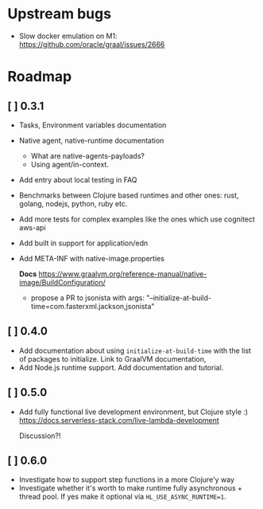 * Upstream bugs
  - Slow docker emulation on M1: https://github.com/oracle/graal/issues/2666

* Roadmap
** [ ] 0.3.1
- Tasks, Environment variables documentation
- Native agent, native-runtime documentation
  - What are native-agents-payloads?
  - Using agent/in-context.
- Add entry about local testing in FAQ
- Benchmarks between Clojure based runtimes and other ones: rust, golang, nodejs, python, ruby etc.
- Add more tests for complex examples like the ones which use cognitect aws-api
- Add built in support for application/edn
- Add META-INF with native-image.properties

  *Docs*
  https://www.graalvm.org/reference-manual/native-image/BuildConfiguration/

  - propose a PR to jsonista with args: "--initialize-at-build-time=com.fasterxml.jackson,jsonista"

** [ ] 0.4.0
- Add documentation about using ~initialize-at-build-time~ with the list of packages to initialize. Link to GraalVM documentation,
- Add Node.js runtime support. Add documentation and tutorial.

** [ ] 0.5.0
- Add fully functional live development environment, but Clojure style :)
  https://docs.serverless-stack.com/live-lambda-development

  Discussion?!

** [ ] 0.6.0
- Investigate how to support step functions in a more Clojure'y way
- Investigate whether it's worth to make runtime fully asynchronous + thread pool. If yes make it optional via ~HL_USE_ASYNC_RUNTIME=1~.


